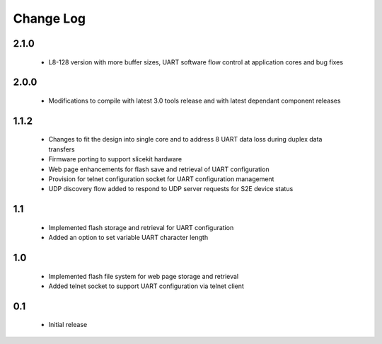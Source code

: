 Change Log
==========

2.1.0
-----
  * L8-128 version with more buffer sizes, UART software flow control at 
    application cores and bug fixes
  
2.0.0
-----
  * Modifications to compile with latest 3.0 tools release and with latest 
    dependant component releases
  
1.1.2
------
 * Changes to fit the design into single core and to address 8 UART 
   data loss during duplex data transfers
 * Firmware porting to support slicekit hardware
 * Web page enhancements for flash save and retrieval of UART configuration
 * Provision for telnet configuration socket for UART configuration management
 * UDP discovery flow added to respond to UDP server requests for 
   S2E device status

1.1
---
 * Implemented flash storage and retrieval for UART configuration
 * Added an option to set variable UART character length

1.0
---
 * Implemented flash file system for web page storage and retrieval
 * Added telnet socket to support UART configuration via telnet client

0.1
---
 * Initial release
